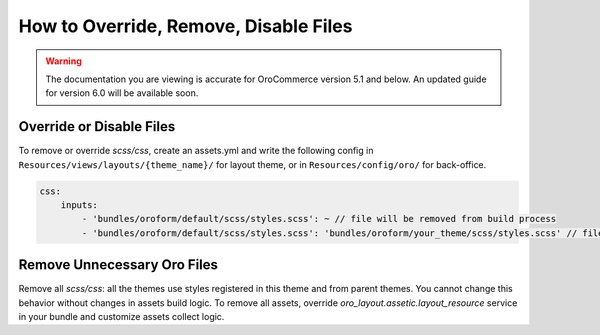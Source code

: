 How to Override, Remove, Disable Files
======================================

.. warning:: The documentation you are viewing is accurate for OroCommerce version 5.1 and below. An updated guide for version 6.0 will be available soon.

Override or Disable Files
-------------------------

To remove or override `scss/css`, create an assets.yml and write the following config in ``Resources/views/layouts/{theme_name}/`` for layout theme, or in ``Resources/config/oro/`` for back-office.

.. code-block:: yaml

   css:
       inputs:
           - 'bundles/oroform/default/scss/styles.scss': ~ // file will be removed from build process
           - 'bundles/oroform/default/scss/styles.scss': 'bundles/oroform/your_theme/scss/styles.scss' // file will be overridden

.. _frontend-styles-customization-remove-unnecessary-files:

Remove Unnecessary Oro Files
----------------------------

Remove all `scss/css`: all the themes use styles registered in this theme and from parent themes.
You cannot change this behavior without changes in assets build logic.
To remove all assets, override `oro_layout.assetic.layout_resource` service in your bundle and customize assets collect logic.

